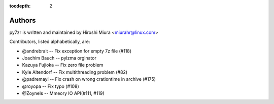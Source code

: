 :tocdepth: 2

.. _authors:

Authors
=======

py7zr is written and maintained by Hiroshi Miura <miurahr@linux.com>

Contributors, listed alphabetically, are:

* @andrebrait -- Fix exception for empty 7z file (#118)
* Joachim Bauch -- pylzma orginator
* Kazuya Fujioka -- Fix zero file problem
* Kyle Altendorf -- Fix multithreading problem (#82)
* @padremayi -- Fix crash on wrong crationtime in archive (#175)
* @royopa -- Fix typo (#108)
* @Zoynels -- Mmeory IO API(#111, #119)
